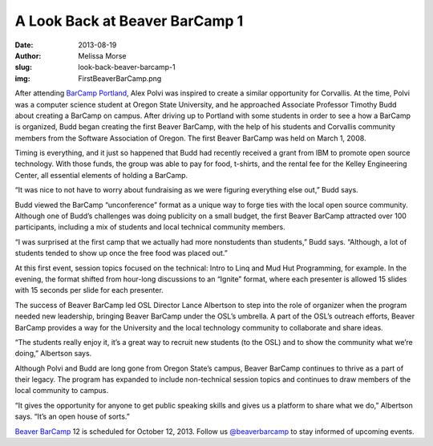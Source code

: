 A Look Back at Beaver BarCamp 1
===============================
:date: 2013-08-19
:author: Melissa Morse
:slug: look-back-beaver-barcamp-1
:img: FirstBeaverBarCamp.png

After attending `BarCamp Portland`_, Alex Polvi was inspired to create a similar
opportunity for Corvallis. At the time, Polvi was a computer science student at
Oregon State University, and he approached Associate Professor Timothy Budd
about creating a BarCamp on campus. After driving up to Portland with some
students in order to see a how a BarCamp is organized, Budd began creating the
first Beaver BarCamp, with the help of his students and Corvallis community
members from the Software Association of Oregon. The first Beaver BarCamp was
held on March 1, 2008.

Timing is everything, and it just so happened that Budd had recently received a
grant from IBM to promote open source technology. With those funds, the group
was able to pay for food, t-shirts, and the rental fee for the Kelley
Engineering Center, all essential elements of holding a BarCamp.

“It was nice to not have to worry about fundraising as we were figuring
everything else out,” Budd says.

Budd viewed the BarCamp “unconference” format as a unique way to forge ties with
the local open source community. Although one of Budd’s challenges was doing
publicity on a small budget, the first Beaver BarCamp attracted over 100
participants, including a mix of students and local technical community members.

“I was surprised at the first camp that we actually had more nonstudents than
students,” Budd says. “Although, a lot of students tended to show up once the
free food was placed out.”

At this first event, session topics focused on the technical: Intro to Linq and
Mud Hut Programming, for example. In the evening, the format shifted from
hour-long discussions to an “Ignite” format, where each presenter is allowed 15
slides with 15 seconds per slide for each presenter.

The success of Beaver BarCamp led OSL Director Lance Albertson to step into the
role of organizer when the program needed new leadership, bringing Beaver
BarCamp under the OSL’s umbrella. A part of the OSL’s outreach efforts, Beaver
BarCamp provides a way for the University and the local technology community to
collaborate and share ideas.

“The students really enjoy it, it’s a great way to recruit new students (to the
OSL) and to show the community what we’re doing,” Albertson says.

Although Polvi and Budd are long gone from Oregon State’s campus, Beaver BarCamp
continues to thrive as a part of their legacy. The program has expanded to
include non-technical session topics and continues to draw members of the local
community to campus.

“It gives the opportunity for anyone to get public speaking skills and gives us
a platform to share what we do,” Albertson says. “It’s an open house of sorts.”

`Beaver BarCamp`_ 12 is scheduled for October 12, 2013. Follow us
`@beaverbarcamp`_ to stay informed of upcoming events.

.. _BarCamp Portland: http://barcampportland.org/
.. _Beaver BarCamp: http://beaverbarcamp.org/
.. _@beaverbarcamp: https://twitter.com/BeaverBarCamp
